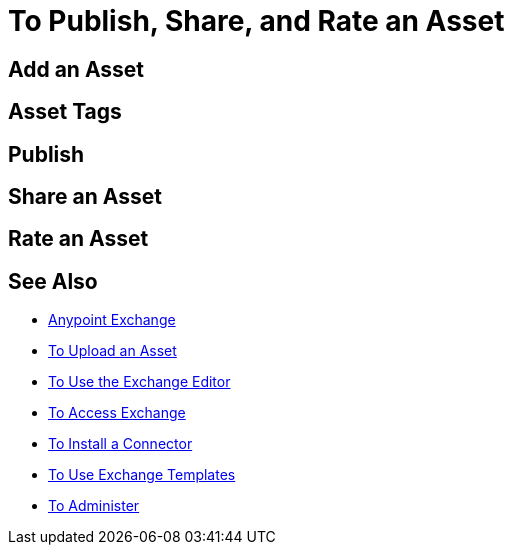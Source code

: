 = To Publish, Share, and Rate an Asset
:keywords: exchange, portal

////
Add an Asset - Use Type > Other to create a page of information. (Adding a page without adding an asset.)
Asset Tags - Describes tag feature.
Publish - Publishing a page in Exchange.
Share an Asset - Sharing an asset from Exchange with another user, that is, an Exchange viewer, contributor, or administrator.
Rate an Asset - Rating an asset from the star rating and comment. Also explains how to view the results.
////

== Add an Asset

== Asset Tags

== Publish

== Share an Asset

== Rate an Asset

== See Also

* link:/anypoint-exchange/[Anypoint Exchange]
* link:/anypoint-exchange/upload-asset[To Upload an Asset]
* link:/anypoint-exchange/editor[To Use the Exchange Editor]
* link:/anypoint-exchange/access[To Access Exchange]
* link:/anypoint-exchange/install-connector[To Install a Connector]
* link:/anypoint-exchange/templates[To Use Exchange Templates]
* link:/anypoint-exchange/administer[To Administer]

